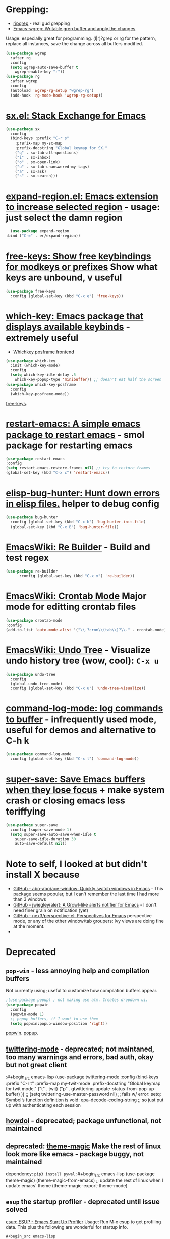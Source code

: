 * Grepping:
- [[https://github.com/dajva/rg.el][ripgrep]] - real gud grepping
- [[https://github.com/mhayashi1120/Emacs-wgrep][Emacs-wgrep: Writable grep buffer and apply the changes]]
Usage: especially great for programming.
(l|r)?grep or rg for the pattern, replace all instances, save the change across all buffers modified.
#+begin_src emacs-lisp
  (use-package wgrep
    :after rg
    :config
    (setq wgrep-auto-save-buffer t
      wgrep-enable-key "r"))
  (use-package rg
    :after wgrep
    :config
    (autoload 'wgrep-rg-setup "wgrep-rg")
    (add-hook 'rg-mode-hook 'wgrep-rg-setup))
#+end_src
* [[https://github.com/vermiculus/sx.el/][sx.el: Stack Exchange for Emacs]]
#+begin_src emacs-lisp
  (use-package sx
    :config
    (bind-keys :prefix "C-r s"
      :prefix-map my-sx-map
      :prefix-docstring "Global keymap for SX."
      ("q" . sx-tab-all-questions)
      ("i" . sx-inbox)
      ("o" . sx-open-link)
      ("u" . sx-tab-unanswered-my-tags)
      ("a" . sx-ask)
      ("s" . sx-search)))
#+end_src
* [[https://github.com/magnars/expand-region.el][expand-region.el: Emacs extension to increase selected region]] - usage: just select the damn region
#+begin_src emacs-lisp
	(use-package expand-region
  :bind ("C-=" . er/expand-region))
#+end_src
* [[https://github.com/Fuco1/free-keys][free-keys: Show free keybindings for modkeys or prefixes]] Show what keys are unbound, v useful
#+begin_src emacs-lisp
    (use-package free-keys
      :config (global-set-key (kbd "C-x e") 'free-keys))
#+end_src
* [[https://github.com/justbur/emacs-which-key][which-key: Emacs package that displays available keybinds]] - extremely useful
- [[https://github.com/yanghaoxie/which-key-posframe][Whichkey posframe frontend]]
#+begin_src emacs-lisp
  (use-package which-key
    :init (which-key-mode)
    :config
    (setq which-key-idle-delay .5
      which-key-popup-type 'minibuffer)) ;; doesn't eat half the screen
  (use-package which-key-posframe
    :config
    (which-key-posframe-mode))
#+end_src
[[https://github.com/Fuco1/free-keys][free-keys]].
* [[https://github.com/iqbalansari/restart-emacs][restart-emacs: A simple emacs package to restart emacs]] - smol package for restarting emacs
#+begin_src emacs-lisp
	(use-package restart-emacs
    :config
    (setq restart-emacs-restore-frames nil) ;; try to restore frames
    (global-set-key (kbd "C-x c") 'restart-emacs))
#+end_src
* [[https://github.com/Malabarba/elisp-bug-hunter][elisp-bug-hunter: Hunt down errors in elisp files.]] helper to debug config
#+begin_src emacs-lisp
  (use-package bug-hunter
    :config (global-set-key (kbd "C-x b") 'bug-hunter-init-file)
    (global-set-key (kbd "C-x B") 'bug-hunter-file))
#+end_src
* [[https://www.emacswiki.org/emacs/ReBuilder][EmacsWiki: Re Builder]] - Build and test regex
#+begin_src emacs-lisp
  (use-package re-builder
        :config (global-set-key (kbd "C-x x") 're-builder))
#+end_src
* [[https://www.emacswiki.org/emacs/CrontabMode][EmacsWiki: Crontab Mode]] Major mode for editting crontab files
#+begin_src emacs-lisp
	(use-package crontab-mode
    :config
    (add-to-list 'auto-mode-alist '("\\.?cron\\(tab\\)?\\." . crontab-mode)))
#+end_src
* [[https://www.emacswiki.org/emacs/UndoTree][EmacsWiki: Undo Tree]] - Visualize undo history tree (wow, cool): =C-x u=
#+begin_src emacs-lisp
  (use-package undo-tree
    :config
    (global-undo-tree-mode)
    :config (global-set-key (kbd "C-x u") 'undo-tree-visualize))
#+end_src
* [[https://github.com/lewang/command-log-mode][command-log-mode: log commands to buffer]] - infrequently used mode, useful for demos and alternative to C-h k
#+begin_src emacs-lisp
  (use-package command-log-mode
    :config (global-set-key (kbd "C-x l") 'command-log-mode))
#+end_src
* [[https://github.com/bbatsov/super-save][super-save: Save Emacs buffers when they lose focus]] + make system crash or closing emacs less teriffying
#+begin_src emacs-lisp
    (use-package super-save
      :config (super-save-mode 1)
      (setq super-save-auto-save-when-idle t
        super-save-idle-duration 30
        auto-save-default nil))
#+end_src
* Note to self, I looked at but didn't install X because
- [[https://github.com/abo-abo/ace-window][GitHub - abo-abo/ace-window: Quickly switch windows in Emacs]] - This package seems popular, but I can't remember the last time I had more than 3 windows
- [[https://github.com/jwiegley/alert][GitHub - jwiegley/alert: A Growl-like alerts notifier for Emacs]] - I don't need finer grain on notification (yet)
- [[https://github.com/nex3/perspective-el][GitHub - nex3/perspective-el: Perspectives for Emacs]]  perspective mode, or any of the other window/tab groupers: Ivy views are doing fine at the moment.
-

* Deprecated
** =pop-win= - less annoying help and compilation buffers
Not currently using; useful to customize how compilation buffers appear.
#+begin_src emacs-lisp
  ;(use-package popup) ; not making use atm. Creates dropdown ui.
  (use-package popwin
    :config
    (popwin-mode 1)
    ;; popup buffers, if I want to use them
    (setq popwin:popup-window-position 'right))
#+end_src
[[https://github.com/emacsorphanage/popwin][popwin]]. [[https://github.com/auto-complete/popup-el][popup]].

** [[https://github.com/hayamiz/twittering-mode][twittering-mode]] - deprecated; not maintaned, too many warnings and errors, bad auth, okay but not great client
:#+begin_src emacs-lisp
  (use-package twittering-mode
    :config
    (bind-keys :prefix "C-r t"
    :prefix-map my-twit-mode
    :prefix-docstring "Global keymap for twit mode."
      ("t" . twit)
      ("p" . gtwittering-update-status-from-pop-up-buffer)
      ))
  ;; (setq twittering-use-master-password nil)
  ;; fails w/ error: setq: Symbol’s function definition is void: epa--decode-coding-string
  ;; so just put up with authenticating each session
#+end_src
** [[https://github.com/atykhonov/emacs-howdoi][howdoi]] - deprecated; package unfunctional, not maintained
** deprecated: [[https://github.com/jcaw/theme-magic][theme-magic]] Make the rest of linux look more like emacs - package buggy, not maintained
dependency: =pip3 install pywal=
:#+begin_src emacs-lisp
	(use-package theme-magic)
  (theme-magic-from-emacs)
  ;; update the rest of linux when I update emacs' theme
  (theme-magic-export-theme-mode)
#+end_src
** =esup= the startup profiler - deprecated until issue solved
[[https://github.com/jschaf/esup][esup: ESUP - Emacs Start Up Profiler]]
Usage: Run M-x esup to get profiling data. This plus the following are
wonderful for startup info.
: #+begin_src emacs-lisp
	(use-package esup
    :ensure t
    ;; To use MELPA Stable use ":pin melpa-stable",
    :pin melpa)


#+end_src
